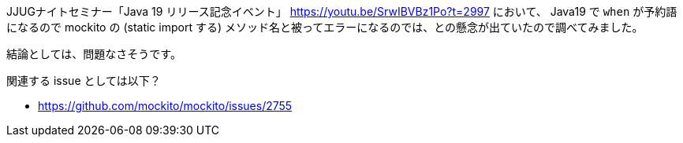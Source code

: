 JJUGナイトセミナー「Java 19 リリース記念イベント」 https://youtu.be/SrwIBVBz1Po?t=2997 において、 Java19 で `when` が予約語になるので mockito の (static import する) メソッド名と被ってエラーになるのでは、との懸念が出ていたので調べてみました。

結論としては、問題なさそうです。

関連する issue としては以下？

* https://github.com/mockito/mockito/issues/2755
